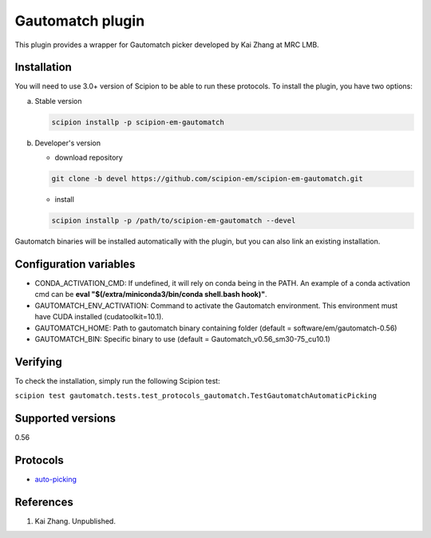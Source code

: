 Gautomatch plugin
=================

This plugin provides a wrapper for Gautomatch picker developed by Kai Zhang at MRC LMB.

.. image:: https://img.shields.io/pypi/v/scipion-em-gautomatch.svg
        :target: https://pypi.python.org/pypi/scipion-em-gautomatch
        :alt: PyPI release

.. image:: https://img.shields.io/pypi/l/scipion-em-gautomatch.svg
        :target: https://pypi.python.org/pypi/scipion-em-gautomatch
        :alt: License

.. image:: https://img.shields.io/pypi/pyversions/scipion-em-gautomatch.svg
        :target: https://pypi.python.org/pypi/scipion-em-gautomatch
        :alt: Supported Python versions

.. image:: https://img.shields.io/sonar/quality_gate/scipion-em_scipion-em-gautomatch?server=https%3A%2F%2Fsonarcloud.io
        :target: https://sonarcloud.io/dashboard?id=scipion-em_scipion-em-gautomatch
        :alt: SonarCloud quality gate

.. image:: https://img.shields.io/pypi/dm/scipion-em-gautomatch
        :target: https://pypi.python.org/pypi/scipion-em-gautomatch
        :alt: Downloads

Installation
------------

You will need to use 3.0+ version of Scipion to be able to run these protocols. To install the plugin, you have two options:

a) Stable version
   
   .. code-block::
   
      scipion installp -p scipion-em-gautomatch

b) Developer's version

   * download repository 
   
   .. code-block::
   
      git clone -b devel https://github.com/scipion-em/scipion-em-gautomatch.git

   * install 

   .. code-block::
   
      scipion installp -p /path/to/scipion-em-gautomatch --devel

Gautomatch binaries will be installed automatically with the plugin, but you can also link an existing installation. 

Configuration variables
-----------------------
- CONDA_ACTIVATION_CMD: If undefined, it will rely on conda being in the PATH. An example of a conda activation cmd can be **eval "$(/extra/miniconda3/bin/conda shell.bash hook)"**.
- GAUTOMATCH_ENV_ACTIVATION: Command to activate the Gautomatch environment. This environment must have CUDA installed (cudatoolkit=10.1).
- GAUTOMATCH_HOME: Path to gautomatch binary containing folder (default = software/em/gautomatch-0.56)
- GAUTOMATCH_BIN: Specific binary to use (default = Gautomatch_v0.56_sm30-75_cu10.1)

Verifying
------------

To check the installation, simply run the following Scipion test:

``scipion test gautomatch.tests.test_protocols_gautomatch.TestGautomatchAutomaticPicking``

Supported versions
------------------

0.56

Protocols
---------

* `auto-picking <https://github.com/scipion-em/scipion-em-gautomatch/wiki/ProtGautomatch>`_

References
----------

1. Kai Zhang. Unpublished. 
